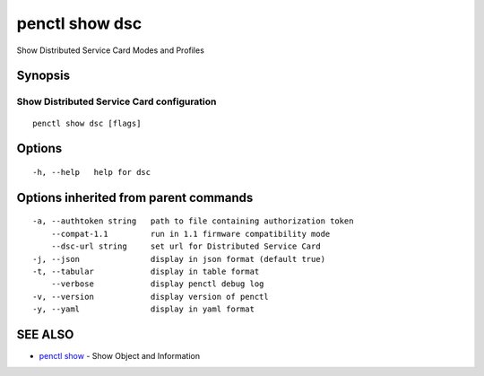 .. _penctl_show_dsc:

penctl show dsc
---------------

Show Distributed Service Card Modes and Profiles

Synopsis
~~~~~~~~



-------------------------------------------------------------------
 Show Distributed Service Card configuration 
-------------------------------------------------------------------


::

  penctl show dsc [flags]

Options
~~~~~~~

::

  -h, --help   help for dsc

Options inherited from parent commands
~~~~~~~~~~~~~~~~~~~~~~~~~~~~~~~~~~~~~~

::

  -a, --authtoken string   path to file containing authorization token
      --compat-1.1         run in 1.1 firmware compatibility mode
      --dsc-url string     set url for Distributed Service Card
  -j, --json               display in json format (default true)
  -t, --tabular            display in table format
      --verbose            display penctl debug log
  -v, --version            display version of penctl
  -y, --yaml               display in yaml format

SEE ALSO
~~~~~~~~

* `penctl show <penctl_show.rst>`_ 	 - Show Object and Information

